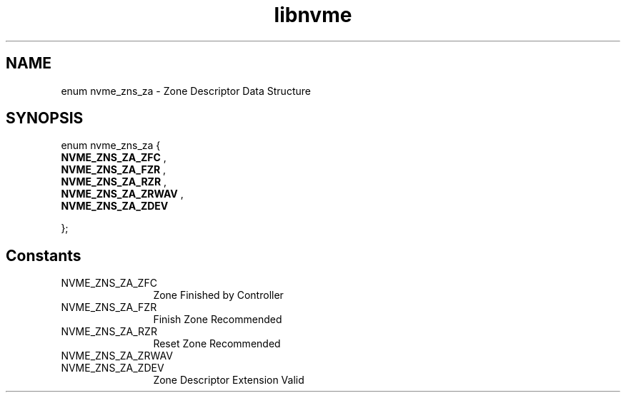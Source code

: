 .TH "libnvme" 9 "enum nvme_zns_za" "November 2024" "API Manual" LINUX
.SH NAME
enum nvme_zns_za \- Zone Descriptor Data Structure
.SH SYNOPSIS
enum nvme_zns_za {
.br
.BI "    NVME_ZNS_ZA_ZFC"
, 
.br
.br
.BI "    NVME_ZNS_ZA_FZR"
, 
.br
.br
.BI "    NVME_ZNS_ZA_RZR"
, 
.br
.br
.BI "    NVME_ZNS_ZA_ZRWAV"
, 
.br
.br
.BI "    NVME_ZNS_ZA_ZDEV"

};
.SH Constants
.IP "NVME_ZNS_ZA_ZFC" 12
Zone Finished by Controller
.IP "NVME_ZNS_ZA_FZR" 12
Finish Zone Recommended
.IP "NVME_ZNS_ZA_RZR" 12
Reset Zone Recommended
.IP "NVME_ZNS_ZA_ZRWAV" 12
.IP "NVME_ZNS_ZA_ZDEV" 12
Zone Descriptor Extension Valid
